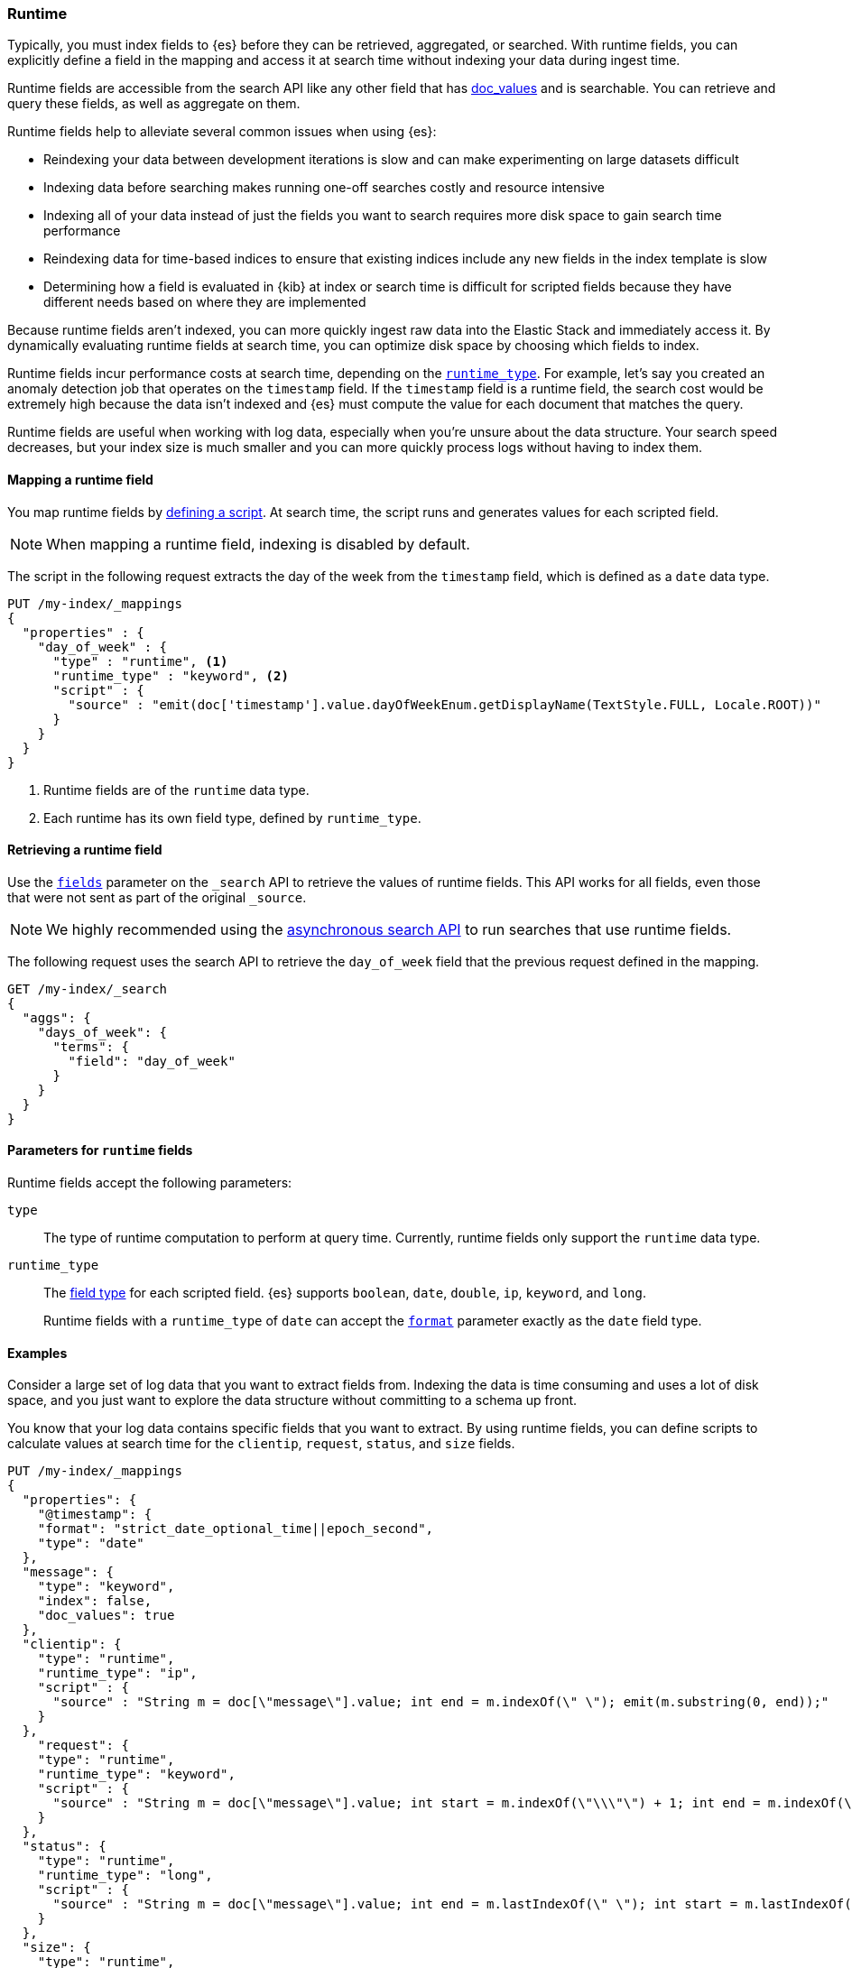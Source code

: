 [[runtime]]
=== Runtime

////
[source,console]
----
PUT /my-index
----
// TESTSETUP
////

Typically, you must index fields to {es} before they can be retrieved,
aggregated, or searched. With runtime fields, you can explicitly define a field
in the mapping and access it at search time without indexing your data during
ingest time.

Runtime fields are accessible from the search API like any other field that has
<<doc-values,doc_values>> and is searchable. You can retrieve and query these
fields, as well as aggregate on them.

Runtime fields help to alleviate several common issues when using {es}:

* Reindexing your data between development iterations is slow and can make
experimenting on large datasets difficult
* Indexing data before searching makes running one-off searches costly and
resource intensive
* Indexing all of your data instead of just the fields you want to search
requires more disk space to gain search time performance
* Reindexing data for time-based indices to ensure that existing indices
include any new fields in the index template is slow
* Determining how a field is evaluated in {kib} at index or search time is
difficult for scripted fields because they have different needs based on where
they are implemented

Because runtime fields aren't indexed, you can more quickly ingest raw data
into the Elastic Stack and immediately access it. By dynamically evaluating
runtime fields at search time, you can optimize disk space by choosing which
fields to index.

Runtime fields incur performance costs at search time, depending
on the <<runtime-params-runtime-type,`runtime_type`>>. For example, let's say
you created an anomaly detection job that operates on the `timestamp` field.
If the `timestamp` field is a runtime field, the search cost would be extremely
high because the data isn't indexed and {es} must compute the value for each
document that matches the query.

Runtime fields are useful when working with log data, especially when you're
unsure about the data structure. Your search speed decreases, but your index
size is much smaller and you can more quickly process logs without having to
index them.

[[runtime-mapping-fields]]
==== Mapping a runtime field
You map runtime fields by
<<modules-scripting-using,defining a script>>. At search time, the script runs
and generates values for each scripted field.

NOTE: When mapping a runtime field, indexing is disabled by default.

The script in the following request extracts the day of the week from the
`timestamp` field, which is defined as a `date` data type.

[source,console]
----
PUT /my-index/_mappings
{
  "properties" : {
    "day_of_week" : {
      "type" : "runtime", <1>
      "runtime_type" : "keyword", <2>
      "script" : {
        "source" : "emit(doc['timestamp'].value.dayOfWeekEnum.getDisplayName(TextStyle.FULL, Locale.ROOT))"
      }
    }
  }
}
----

<1> Runtime fields are of the `runtime` data type.
<2> Each runtime has its own field type, defined by `runtime_type`.

[[runtime-retrieving-fields]]
==== Retrieving a runtime field
Use the <<search-fields,`fields`>> parameter on the `_search` API to retrieve
the values of runtime fields. This API works for all fields, even those that
were not sent as part of the original `_source`.

NOTE: We highly recommended using the <<async-search,asynchronous search API>>
to run searches that use runtime fields.

The following request uses the search API to retrieve the `day_of_week` field
that the previous request defined in the mapping.

[source,console]
----
GET /my-index/_search
{
  "aggs": {
    "days_of_week": {
      "terms": {
        "field": "day_of_week"
      }
    }
  }
}
----

[[runtime-params]]
==== Parameters for `runtime` fields
Runtime fields accept the following parameters:

[[runtime-params-type]]
`type`::
The type of runtime computation to perform at query time. Currently, runtime
fields only support the `runtime` data type.

[[runtime-params-runtime-type]]
`runtime_type`::
The <<mapping-types,field type>> for each scripted field. {es}
supports `boolean`, `date`, `double`, `ip`, `keyword`, and `long`.
+
Runtime fields with a `runtime_type` of `date` can accept the
<<mapping-date-format,`format`>> parameter exactly as the `date` field type.

[[runtime-examples]]
==== Examples
Consider a large set of log data that you want to extract fields from.
Indexing the data is time consuming and uses a lot of disk space, and you just
want to explore the data structure without committing to a schema up front.

You know that your log data contains specific fields that you want to extract.
By using runtime fields, you can define scripts to calculate values at search
time for the `clientip`, `request`, `status`, and `size` fields.

[source,console]
----
PUT /my-index/_mappings
{
  "properties": {
    "@timestamp": {
    "format": "strict_date_optional_time||epoch_second",
    "type": "date"
  },
  "message": {
    "type": "keyword",
    "index": false,
    "doc_values": true
  },
  "clientip": {
    "type": "runtime",
    "runtime_type": "ip",
    "script" : {
      "source" : "String m = doc[\"message\"].value; int end = m.indexOf(\" \"); emit(m.substring(0, end));"
    }
  },
    "request": {
    "type": "runtime",
    "runtime_type": "keyword",
    "script" : {
      "source" : "String m = doc[\"message\"].value; int start = m.indexOf(\"\\\"\") + 1; int end = m.indexOf(\"\\\"\", start); emit(m.substring(start, end));"
    }
  },
  "status": {
    "type": "runtime",
    "runtime_type": "long",
    "script" : {
      "source" : "String m = doc[\"message\"].value; int end = m.lastIndexOf(\" \"); int start = m.lastIndexOf(\" \", end - 1) + 1; emit(Long.parseLong(m.substring(start, end)));"
    }
  },
  "size": {
    "type": "runtime",
    "runtime_type": "long",
    "script" : {
      "source" : "String m = doc[\"message\"].value; int start = m.lastIndexOf(\" \") + 1; emit(Long.parseLong(m.substring(start)));"
    }
  }
 }
}
----

After mapping the fields you want to retrieve, you can index a few records from
your log data into {es}. The following request uses the <<docs-bulk,bulk API>>
to index raw log data into `my-index`. Instead of indexing all of your log
data, you can use a small sample to experiment with the runtime fields defined
in the mapping.

[source,console]
----
POST /my-index/_bulk
{ "index": {}}
{ "timestamp": "2020-06-21T15:00:01-05:00", "message" : "211.11.9.0 - - [2020-06-21T15:00:01-05:00] \"GET /english/index.html HTTP/1.0\" 304 0"}
{ "index": {}}
{ "timestamp": "2020-06-21T15:00:01-05:00", "message" : "211.11.9.0 - - [2020-06-21T15:00:01-05:00] \"GET /english/index.html HTTP/1.0\" 304 0"}
{ "index": {}}
{ "timestamp": "2020-04-30T14:30:17-05:00", "message" : "40.135.0.0 - - [2020-04-30T14:30:17-05:00] \"GET /images/hm_bg.jpg HTTP/1.0\" 200 24736"}
{ "index": {}}
{ "timestamp": "2020-04-30T14:30:53-05:00", "message" : "232.0.0.0 - - [2020-04-30T14:30:53-05:00] \"GET /images/hm_bg.jpg HTTP/1.0\" 200 24736"}
{ "index": {}}
{ "timestamp": "2020-04-30T14:31:12-05:00", "message" : "26.1.0.0 - - [2020-04-30T14:31:12-05:00] \"GET /images/hm_bg.jpg HTTP/1.0\" 200 24736"}
{ "index": {}}
{ "timestamp": "2020-04-30T14:31:19-05:00", "message" : "247.37.0.0 - - [2020-04-30T14:31:19-05:00] \"GET /french/splash_inet.html HTTP/1.0\" 200 3781"}
{ "index": {}}
{ "timestamp": "2020-04-30T14:31:27-05:00", "message" : "252.0.0.0 - - [2020-04-30T14:31:27-05:00] \"GET /images/hm_bg.jpg HTTP/1.0\" 200 24736"}
{ "index": {}}
{ "timestamp": "2020-04-30T14:31:29-05:00", "message" : "247.37.0.0 - - [2020-04-30T14:31:29-05:00] \"GET /images/hm_brdl.gif HTTP/1.0\" 304 0"}
{ "index": {}}
{ "timestamp": "2020-04-30T14:31:29-05:00", "message" : "247.37.0.0 - - [2020-04-30T14:31:29-05:00] \"GET /images/hm_arw.gif HTTP/1.0\" 304 0"}
{ "index": {}}
{ "timestamp": "2020-04-30T14:31:32-05:00", "message" : "247.37.0.0 - - [2020-04-30T14:31:32-05:00] \"GET /images/nav_bg_top.gif HTTP/1.0\" 200 929"}
{ "index": {}}
{ "timestamp": "2020-04-30T14:31:43-05:00", "message" : "247.37.0.0 - - [2020-04-30T14:31:43-05:00] \"GET /french/images/nav_venue_off.gif HTTP/1.0\" 304 0"}
----

Using the `clientip` field, you can define a simple query to run a search for a
specific IP address and return all related fields.

[source,console]
----
GET my-index/_search
{
  "query": {
    "match": {
      "clientip": "211.11.9.0"
    }
  },
  "fields" : ["*"]
}
----

The API returns the following result.

[source,console-result]
----
{
  "took" : 1,
  "timed_out" : false,
  "_shards" : {
    "total" : 1,
    "successful" : 1,
    "skipped" : 0,
    "failed" : 0
  },
  "hits" : {
    "total" : {
      "value" : 2,
      "relation" : "eq"
    },
    "max_score" : 1.0,
    "hits" : [
      {
        "_index" : "my-index",
        "_type" : "_doc",
        "_id" : "8GRivHQBddAsv33YHS9W",
        "_score" : 1.0,
        "_source" : {
          "timestamp" : "2020-06-21T15:00:01-05:00",
          "message" : """211.11.9.0 - - [2020-06-21T15:00:01-05:00] "GET /english/index.html HTTP/1.0" 304 0"""
        },
        "fields" : {
          "request" : [
            "GET /english/index.html HTTP/1.0"
          ],
          "size" : [
            0
          ],
          "clientip" : [
            "211.11.9.0"
          ],
          "message" : [
            """211.11.9.0 - - [2020-06-21T15:00:01-05:00] "GET /english/index.html HTTP/1.0" 304 0"""
          ],
          "timestamp" : [
            "2020-06-21T20:00:01.000Z"
          ],
          "status" : [
            304
          ]
        }
      },
      {
        "_index" : "my-index",
        "_type" : "_doc",
        "_id" : "8WRivHQBddAsv33YHS9W",
        "_score" : 1.0,
        "_source" : {
          "timestamp" : "2020-06-21T15:00:01-05:00",
          "message" : """211.11.9.0 - - [2020-06-21T15:00:01-05:00] "GET /english/index.html HTTP/1.0" 304 0"""
        },
        "fields" : {
          "request" : [
            "GET /english/index.html HTTP/1.0"
          ],
          "size" : [
            0
          ],
          "clientip" : [
            "211.11.9.0"
          ],
          "message" : [
            """211.11.9.0 - - [2020-06-21T15:00:01-05:00] "GET /english/index.html HTTP/1.0" 304 0"""
          ],
          "timestamp" : [
            "2020-06-21T20:00:01.000Z"
          ],
          "status" : [
            304
          ]
        }
      }
    ]
  }
}
----
